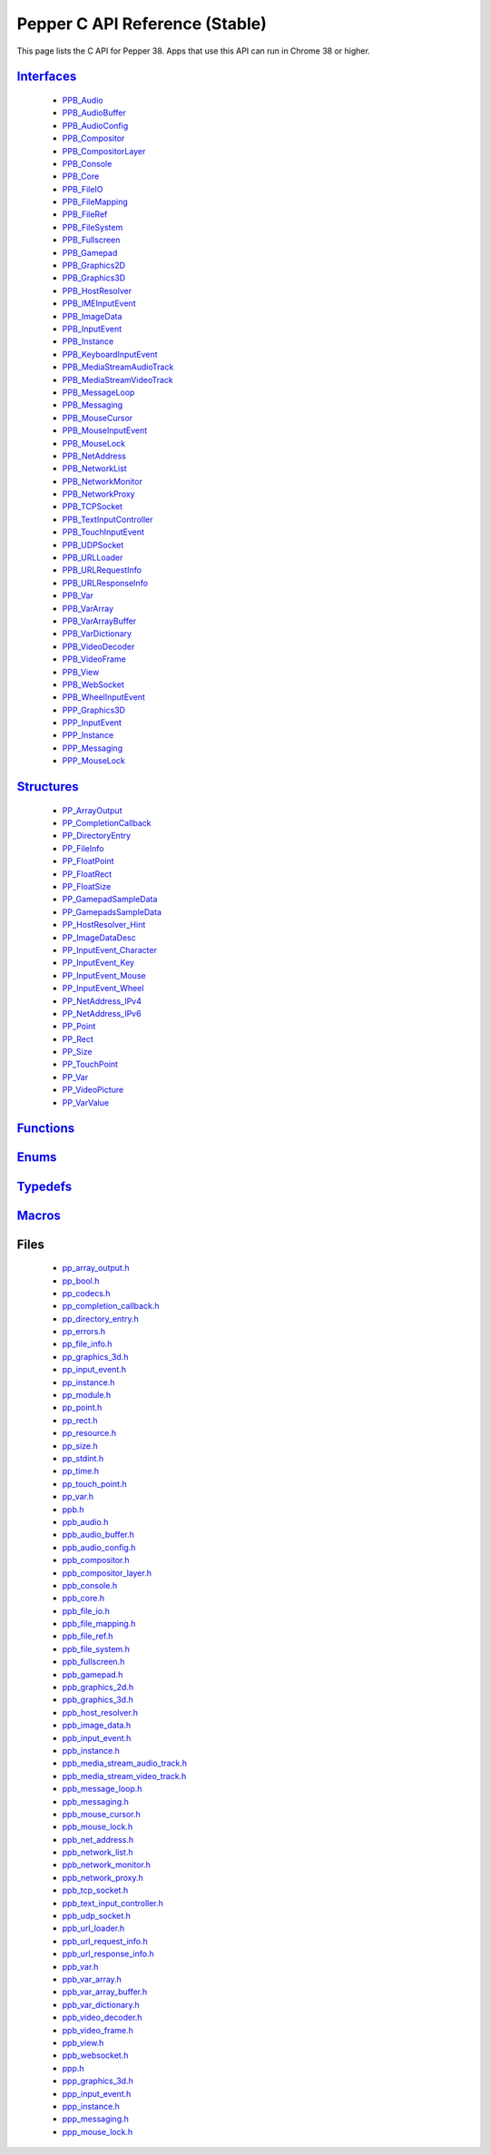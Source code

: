 .. _pepper_stable_c_index:
.. _c-api:

.. DO NOT EDIT! This document is auto-generated by doxygen/rst_index.py.

##########################################
Pepper C API Reference (Stable)
##########################################

This page lists the C API for Pepper 38. Apps that use this API can
run in Chrome 38 or higher.

`Interfaces <pepper_stable/c/group___interfaces.html>`__
=============================================================
  * `PPB_Audio <pepper_stable/c/struct_p_p_b___audio__1__1.html>`__

  * `PPB_AudioBuffer <pepper_stable/c/struct_p_p_b___audio_buffer__0__1.html>`__

  * `PPB_AudioConfig <pepper_stable/c/struct_p_p_b___audio_config__1__1.html>`__

  * `PPB_Compositor <pepper_stable/c/struct_p_p_b___compositor__0__1.html>`__

  * `PPB_CompositorLayer <pepper_stable/c/struct_p_p_b___compositor_layer__0__2.html>`__

  * `PPB_Console <pepper_stable/c/struct_p_p_b___console__1__0.html>`__

  * `PPB_Core <pepper_stable/c/struct_p_p_b___core__1__0.html>`__

  * `PPB_FileIO <pepper_stable/c/struct_p_p_b___file_i_o__1__1.html>`__

  * `PPB_FileMapping <pepper_stable/c/struct_p_p_b___file_mapping__0__1.html>`__

  * `PPB_FileRef <pepper_stable/c/struct_p_p_b___file_ref__1__2.html>`__

  * `PPB_FileSystem <pepper_stable/c/struct_p_p_b___file_system__1__0.html>`__

  * `PPB_Fullscreen <pepper_stable/c/struct_p_p_b___fullscreen__1__0.html>`__

  * `PPB_Gamepad <pepper_stable/c/struct_p_p_b___gamepad__1__0.html>`__

  * `PPB_Graphics2D <pepper_stable/c/struct_p_p_b___graphics2_d__1__1.html>`__

  * `PPB_Graphics3D <pepper_stable/c/struct_p_p_b___graphics3_d__1__0.html>`__

  * `PPB_HostResolver <pepper_stable/c/struct_p_p_b___host_resolver__1__0.html>`__

  * `PPB_IMEInputEvent <pepper_stable/c/struct_p_p_b___i_m_e_input_event__1__0.html>`__

  * `PPB_ImageData <pepper_stable/c/struct_p_p_b___image_data__1__0.html>`__

  * `PPB_InputEvent <pepper_stable/c/struct_p_p_b___input_event__1__0.html>`__

  * `PPB_Instance <pepper_stable/c/struct_p_p_b___instance__1__0.html>`__

  * `PPB_KeyboardInputEvent <pepper_stable/c/struct_p_p_b___keyboard_input_event__1__2.html>`__

  * `PPB_MediaStreamAudioTrack <pepper_stable/c/struct_p_p_b___media_stream_audio_track__0__1.html>`__

  * `PPB_MediaStreamVideoTrack <pepper_stable/c/struct_p_p_b___media_stream_video_track__1__0.html>`__

  * `PPB_MessageLoop <pepper_stable/c/struct_p_p_b___message_loop__1__0.html>`__

  * `PPB_Messaging <pepper_stable/c/struct_p_p_b___messaging__1__0.html>`__

  * `PPB_MouseCursor <pepper_stable/c/struct_p_p_b___mouse_cursor__1__0.html>`__

  * `PPB_MouseInputEvent <pepper_stable/c/struct_p_p_b___mouse_input_event__1__1.html>`__

  * `PPB_MouseLock <pepper_stable/c/struct_p_p_b___mouse_lock__1__0.html>`__

  * `PPB_NetAddress <pepper_stable/c/struct_p_p_b___net_address__1__0.html>`__

  * `PPB_NetworkList <pepper_stable/c/struct_p_p_b___network_list__1__0.html>`__

  * `PPB_NetworkMonitor <pepper_stable/c/struct_p_p_b___network_monitor__1__0.html>`__

  * `PPB_NetworkProxy <pepper_stable/c/struct_p_p_b___network_proxy__1__0.html>`__

  * `PPB_TCPSocket <pepper_stable/c/struct_p_p_b___t_c_p_socket__1__1.html>`__

  * `PPB_TextInputController <pepper_stable/c/struct_p_p_b___text_input_controller__1__0.html>`__

  * `PPB_TouchInputEvent <pepper_stable/c/struct_p_p_b___touch_input_event__1__0.html>`__

  * `PPB_UDPSocket <pepper_stable/c/struct_p_p_b___u_d_p_socket__1__0.html>`__

  * `PPB_URLLoader <pepper_stable/c/struct_p_p_b___u_r_l_loader__1__0.html>`__

  * `PPB_URLRequestInfo <pepper_stable/c/struct_p_p_b___u_r_l_request_info__1__0.html>`__

  * `PPB_URLResponseInfo <pepper_stable/c/struct_p_p_b___u_r_l_response_info__1__0.html>`__

  * `PPB_Var <pepper_stable/c/struct_p_p_b___var__1__2.html>`__

  * `PPB_VarArray <pepper_stable/c/struct_p_p_b___var_array__1__0.html>`__

  * `PPB_VarArrayBuffer <pepper_stable/c/struct_p_p_b___var_array_buffer__1__0.html>`__

  * `PPB_VarDictionary <pepper_stable/c/struct_p_p_b___var_dictionary__1__0.html>`__

  * `PPB_VideoDecoder <pepper_stable/c/struct_p_p_b___video_decoder__0__1.html>`__

  * `PPB_VideoFrame <pepper_stable/c/struct_p_p_b___video_frame__0__1.html>`__

  * `PPB_View <pepper_stable/c/struct_p_p_b___view__1__2.html>`__

  * `PPB_WebSocket <pepper_stable/c/struct_p_p_b___web_socket__1__0.html>`__

  * `PPB_WheelInputEvent <pepper_stable/c/struct_p_p_b___wheel_input_event__1__0.html>`__

  * `PPP_Graphics3D <pepper_stable/c/struct_p_p_p___graphics3_d__1__0.html>`__

  * `PPP_InputEvent <pepper_stable/c/struct_p_p_p___input_event__0__1.html>`__

  * `PPP_Instance <pepper_stable/c/struct_p_p_p___instance__1__1.html>`__

  * `PPP_Messaging <pepper_stable/c/struct_p_p_p___messaging__1__0.html>`__

  * `PPP_MouseLock <pepper_stable/c/struct_p_p_p___mouse_lock__1__0.html>`__


`Structures <pepper_stable/c/group___structs.html>`__
==========================================================
  * `PP_ArrayOutput <pepper_stable/c/struct_p_p___array_output.html>`__

  * `PP_CompletionCallback <pepper_stable/c/struct_p_p___completion_callback.html>`__

  * `PP_DirectoryEntry <pepper_stable/c/struct_p_p___directory_entry.html>`__

  * `PP_FileInfo <pepper_stable/c/struct_p_p___file_info.html>`__

  * `PP_FloatPoint <pepper_stable/c/struct_p_p___float_point.html>`__

  * `PP_FloatRect <pepper_stable/c/struct_p_p___float_rect.html>`__

  * `PP_FloatSize <pepper_stable/c/struct_p_p___float_size.html>`__

  * `PP_GamepadSampleData <pepper_stable/c/struct_p_p___gamepad_sample_data.html>`__

  * `PP_GamepadsSampleData <pepper_stable/c/struct_p_p___gamepads_sample_data.html>`__

  * `PP_HostResolver_Hint <pepper_stable/c/struct_p_p___host_resolver___hint.html>`__

  * `PP_ImageDataDesc <pepper_stable/c/struct_p_p___image_data_desc.html>`__

  * `PP_InputEvent_Character <pepper_stable/c/struct_p_p___input_event___character.html>`__

  * `PP_InputEvent_Key <pepper_stable/c/struct_p_p___input_event___key.html>`__

  * `PP_InputEvent_Mouse <pepper_stable/c/struct_p_p___input_event___mouse.html>`__

  * `PP_InputEvent_Wheel <pepper_stable/c/struct_p_p___input_event___wheel.html>`__

  * `PP_NetAddress_IPv4 <pepper_stable/c/struct_p_p___net_address___i_pv4.html>`__

  * `PP_NetAddress_IPv6 <pepper_stable/c/struct_p_p___net_address___i_pv6.html>`__

  * `PP_Point <pepper_stable/c/struct_p_p___point.html>`__

  * `PP_Rect <pepper_stable/c/struct_p_p___rect.html>`__

  * `PP_Size <pepper_stable/c/struct_p_p___size.html>`__

  * `PP_TouchPoint <pepper_stable/c/struct_p_p___touch_point.html>`__

  * `PP_Var <pepper_stable/c/struct_p_p___var.html>`__

  * `PP_VideoPicture <pepper_stable/c/struct_p_p___video_picture.html>`__

  * `PP_VarValue <pepper_stable/c/union_p_p___var_value.html>`__


`Functions <pepper_stable/c/group___functions.html>`__
===========================================================

`Enums <pepper_stable/c/group___enums.html>`__
===================================================

`Typedefs <pepper_stable/c/group___typedefs.html>`__
=========================================================

`Macros <pepper_stable/c/globals_defs.html>`__
===================================================

Files
=====
  * `pp_array_output.h <pepper_stable/c/pp__array__output_8h.html>`__

  * `pp_bool.h <pepper_stable/c/pp__bool_8h.html>`__

  * `pp_codecs.h <pepper_stable/c/pp__codecs_8h.html>`__

  * `pp_completion_callback.h <pepper_stable/c/pp__completion__callback_8h.html>`__

  * `pp_directory_entry.h <pepper_stable/c/pp__directory__entry_8h.html>`__

  * `pp_errors.h <pepper_stable/c/pp__errors_8h.html>`__

  * `pp_file_info.h <pepper_stable/c/pp__file__info_8h.html>`__

  * `pp_graphics_3d.h <pepper_stable/c/pp__graphics__3d_8h.html>`__

  * `pp_input_event.h <pepper_stable/c/pp__input__event_8h.html>`__

  * `pp_instance.h <pepper_stable/c/pp__instance_8h.html>`__

  * `pp_module.h <pepper_stable/c/pp__module_8h.html>`__

  * `pp_point.h <pepper_stable/c/pp__point_8h.html>`__

  * `pp_rect.h <pepper_stable/c/pp__rect_8h.html>`__

  * `pp_resource.h <pepper_stable/c/pp__resource_8h.html>`__

  * `pp_size.h <pepper_stable/c/pp__size_8h.html>`__

  * `pp_stdint.h <pepper_stable/c/pp__stdint_8h.html>`__

  * `pp_time.h <pepper_stable/c/pp__time_8h.html>`__

  * `pp_touch_point.h <pepper_stable/c/pp__touch__point_8h.html>`__

  * `pp_var.h <pepper_stable/c/pp__var_8h.html>`__

  * `ppb.h <pepper_stable/c/ppb_8h.html>`__

  * `ppb_audio.h <pepper_stable/c/ppb__audio_8h.html>`__

  * `ppb_audio_buffer.h <pepper_stable/c/ppb__audio__buffer_8h.html>`__

  * `ppb_audio_config.h <pepper_stable/c/ppb__audio__config_8h.html>`__

  * `ppb_compositor.h <pepper_stable/c/ppb__compositor_8h.html>`__

  * `ppb_compositor_layer.h <pepper_stable/c/ppb__compositor__layer_8h.html>`__

  * `ppb_console.h <pepper_stable/c/ppb__console_8h.html>`__

  * `ppb_core.h <pepper_stable/c/ppb__core_8h.html>`__

  * `ppb_file_io.h <pepper_stable/c/ppb__file__io_8h.html>`__

  * `ppb_file_mapping.h <pepper_stable/c/ppb__file__mapping_8h.html>`__

  * `ppb_file_ref.h <pepper_stable/c/ppb__file__ref_8h.html>`__

  * `ppb_file_system.h <pepper_stable/c/ppb__file__system_8h.html>`__

  * `ppb_fullscreen.h <pepper_stable/c/ppb__fullscreen_8h.html>`__

  * `ppb_gamepad.h <pepper_stable/c/ppb__gamepad_8h.html>`__

  * `ppb_graphics_2d.h <pepper_stable/c/ppb__graphics__2d_8h.html>`__

  * `ppb_graphics_3d.h <pepper_stable/c/ppb__graphics__3d_8h.html>`__

  * `ppb_host_resolver.h <pepper_stable/c/ppb__host__resolver_8h.html>`__

  * `ppb_image_data.h <pepper_stable/c/ppb__image__data_8h.html>`__

  * `ppb_input_event.h <pepper_stable/c/ppb__input__event_8h.html>`__

  * `ppb_instance.h <pepper_stable/c/ppb__instance_8h.html>`__

  * `ppb_media_stream_audio_track.h <pepper_stable/c/ppb__media__stream__audio__track_8h.html>`__

  * `ppb_media_stream_video_track.h <pepper_stable/c/ppb__media__stream__video__track_8h.html>`__

  * `ppb_message_loop.h <pepper_stable/c/ppb__message__loop_8h.html>`__

  * `ppb_messaging.h <pepper_stable/c/ppb__messaging_8h.html>`__

  * `ppb_mouse_cursor.h <pepper_stable/c/ppb__mouse__cursor_8h.html>`__

  * `ppb_mouse_lock.h <pepper_stable/c/ppb__mouse__lock_8h.html>`__

  * `ppb_net_address.h <pepper_stable/c/ppb__net__address_8h.html>`__

  * `ppb_network_list.h <pepper_stable/c/ppb__network__list_8h.html>`__

  * `ppb_network_monitor.h <pepper_stable/c/ppb__network__monitor_8h.html>`__

  * `ppb_network_proxy.h <pepper_stable/c/ppb__network__proxy_8h.html>`__

  * `ppb_tcp_socket.h <pepper_stable/c/ppb__tcp__socket_8h.html>`__

  * `ppb_text_input_controller.h <pepper_stable/c/ppb__text__input__controller_8h.html>`__

  * `ppb_udp_socket.h <pepper_stable/c/ppb__udp__socket_8h.html>`__

  * `ppb_url_loader.h <pepper_stable/c/ppb__url__loader_8h.html>`__

  * `ppb_url_request_info.h <pepper_stable/c/ppb__url__request__info_8h.html>`__

  * `ppb_url_response_info.h <pepper_stable/c/ppb__url__response__info_8h.html>`__

  * `ppb_var.h <pepper_stable/c/ppb__var_8h.html>`__

  * `ppb_var_array.h <pepper_stable/c/ppb__var__array_8h.html>`__

  * `ppb_var_array_buffer.h <pepper_stable/c/ppb__var__array__buffer_8h.html>`__

  * `ppb_var_dictionary.h <pepper_stable/c/ppb__var__dictionary_8h.html>`__

  * `ppb_video_decoder.h <pepper_stable/c/ppb__video__decoder_8h.html>`__

  * `ppb_video_frame.h <pepper_stable/c/ppb__video__frame_8h.html>`__

  * `ppb_view.h <pepper_stable/c/ppb__view_8h.html>`__

  * `ppb_websocket.h <pepper_stable/c/ppb__websocket_8h.html>`__

  * `ppp.h <pepper_stable/c/ppp_8h.html>`__

  * `ppp_graphics_3d.h <pepper_stable/c/ppp__graphics__3d_8h.html>`__

  * `ppp_input_event.h <pepper_stable/c/ppp__input__event_8h.html>`__

  * `ppp_instance.h <pepper_stable/c/ppp__instance_8h.html>`__

  * `ppp_messaging.h <pepper_stable/c/ppp__messaging_8h.html>`__

  * `ppp_mouse_lock.h <pepper_stable/c/ppp__mouse__lock_8h.html>`__

